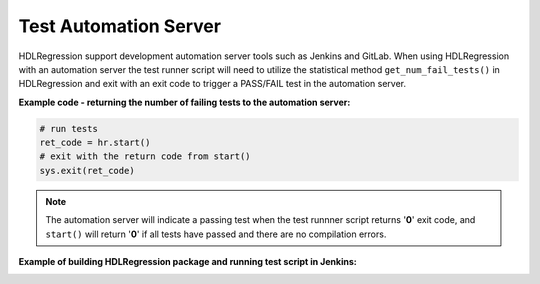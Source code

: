 
#######################################################################################################################
Test Automation Server
#######################################################################################################################

HDLRegression support development automation server tools such as Jenkins and GitLab. When using HDLRegression with an automation 
server the test runner script will need to utilize the statistical method ``get_num_fail_tests()`` in HDLRegression and 
exit with an exit code to trigger a PASS/FAIL test in the automation server. 

**Example code - returning the number of failing tests to the automation server:**

.. code-block:: python

  # run tests
  ret_code = hr.start()
  # exit with the return code from start()
  sys.exit(ret_code)


.. note::

  The automation server will indicate a passing test when the test runnner script returns '**0**' exit code,
  and ``start()`` will return '**0**' if all tests have passed and there are no compilation errors.


**Example of building HDLRegression package and running test script in Jenkins:**

.. image:: images/jenkins_ci.png
  :width: 750
  :name: Jenkins server
  :align: center